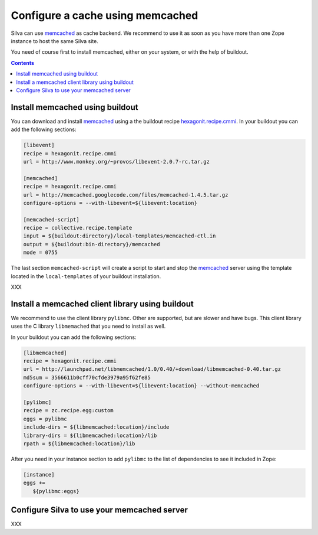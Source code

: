 .. _memcached-setup:

Configure a cache using memcached
=================================

Silva can use `memcached`_ as cache backend. We recommend to use it as
soon as you have more than one Zope instance to host the same Silva site.

You need of course first to install memcached, either on your system,
or with the help of buildout.

.. contents::

Install memcached using buildout
--------------------------------

You can download and install `memcached`_ using a the buildout recipe
`hexagonit.recipe.cmmi`_. In your buildout you can add the following
sections:

.. code-block:: buildout

   [libevent]
   recipe = hexagonit.recipe.cmmi
   url = http://www.monkey.org/~provos/libevent-2.0.7-rc.tar.gz

   [memcached]
   recipe = hexagonit.recipe.cmmi
   url = http://memcached.googlecode.com/files/memcached-1.4.5.tar.gz
   configure-options = --with-libevent=${libevent:location}

   [memcached-script]
   recipe = collective.recipe.template
   input = ${buildout:directory}/local-templates/memcached-ctl.in
   output = ${buildout:bin-directory}/memcached
   mode = 0755

The last section ``memcached-script`` will create a script to start
and stop the `memcached`_ server using the template located in the
``local-templates`` of your buildout installation.


XXX

Install a memcached client library using buildout
-------------------------------------------------

We recommend to use the client library ``pylibmc``. Other are
supported, but are slower and have bugs. This client library uses the
C library ``libmemached`` that you need to install as well.

In your buildout you can add the following sections:

.. code-block:: buildout

  [libmemcached]
  recipe = hexagonit.recipe.cmmi
  url = http://launchpad.net/libmemcached/1.0/0.40/+download/libmemcached-0.40.tar.gz
  md5sum = 3566611b0cff70cfde3979a95f62fe85
  configure-options = --with-libevent=${libevent:location} --without-memcached

  [pylibmc]
  recipe = zc.recipe.egg:custom
  eggs = pylibmc
  include-dirs = ${libmemcached:location}/include
  library-dirs = ${libmemcached:location}/lib
  rpath = ${libmemcached:location}/lib


After you need in your instance section to add ``pylibmc`` to the list
of dependencies to see it included in Zope:

.. code-block:: buildout

  [instance]
  eggs +=
     ${pylibmc:eggs}


Configure Silva to use your memcached server
--------------------------------------------

XXX


.. _memcached: http://www.memcached.org
.. _hexagonit.recipe.cmmi: http://pypi.python.org/pypi/hexagonit.recipe.cmmi
